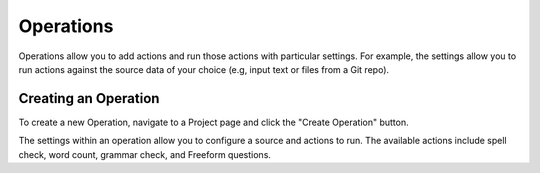 Operations
----------

Operations allow you to add actions and run those actions with particular settings. For example, the settings allow you to run actions against the source data of your choice (e.g, input text or files from a Git repo).

Creating an Operation
=====================

To create a new Operation, navigate to a Project page and click the "Create Operation" button.

The settings within an operation allow you to configure a source and actions to run. The available actions include spell check, word count, grammar check, and Freeform questions.
